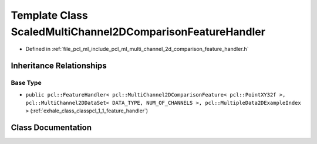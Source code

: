 .. _exhale_class_classpcl_1_1_scaled_multi_channel2_d_comparison_feature_handler:

Template Class ScaledMultiChannel2DComparisonFeatureHandler
===========================================================

- Defined in :ref:`file_pcl_ml_include_pcl_ml_multi_channel_2d_comparison_feature_handler.h`


Inheritance Relationships
-------------------------

Base Type
*********

- ``public pcl::FeatureHandler< pcl::MultiChannel2DComparisonFeature< pcl::PointXY32f >, pcl::MultiChannel2DDataSet< DATA_TYPE, NUM_OF_CHANNELS >, pcl::MultipleData2DExampleIndex >`` (:ref:`exhale_class_classpcl_1_1_feature_handler`)


Class Documentation
-------------------


.. doxygenclass:: pcl::ScaledMultiChannel2DComparisonFeatureHandler
   :members:
   :protected-members:
   :undoc-members: